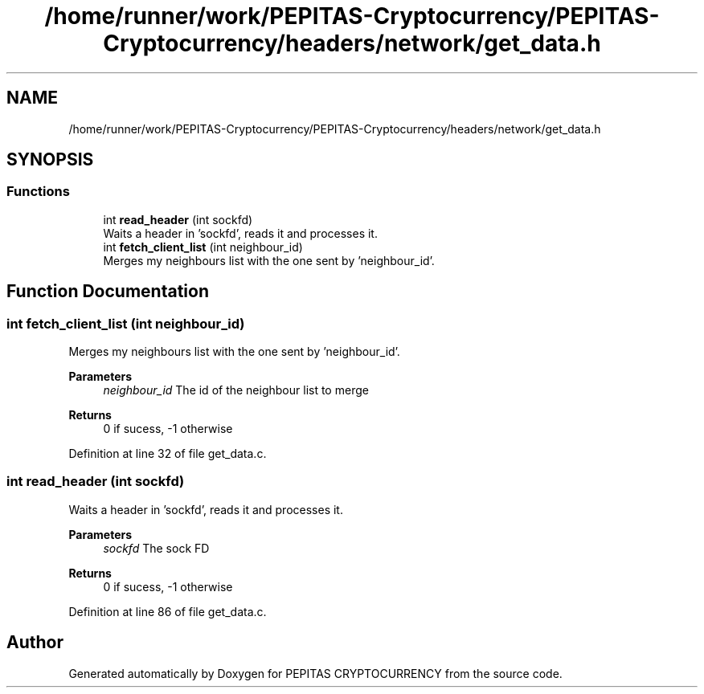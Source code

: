 .TH "/home/runner/work/PEPITAS-Cryptocurrency/PEPITAS-Cryptocurrency/headers/network/get_data.h" 3 "Sat Apr 10 2021" "PEPITAS CRYPTOCURRENCY" \" -*- nroff -*-
.ad l
.nh
.SH NAME
/home/runner/work/PEPITAS-Cryptocurrency/PEPITAS-Cryptocurrency/headers/network/get_data.h
.SH SYNOPSIS
.br
.PP
.SS "Functions"

.in +1c
.ti -1c
.RI "int \fBread_header\fP (int sockfd)"
.br
.RI "Waits a header in 'sockfd', reads it and processes it\&. "
.ti -1c
.RI "int \fBfetch_client_list\fP (int neighbour_id)"
.br
.RI "Merges my neighbours list with the one sent by 'neighbour_id'\&. "
.in -1c
.SH "Function Documentation"
.PP 
.SS "int fetch_client_list (int neighbour_id)"

.PP
Merges my neighbours list with the one sent by 'neighbour_id'\&. 
.PP
\fBParameters\fP
.RS 4
\fIneighbour_id\fP The id of the neighbour list to merge
.RE
.PP
\fBReturns\fP
.RS 4
0 if sucess, -1 otherwise 
.RE
.PP

.PP
Definition at line 32 of file get_data\&.c\&.
.SS "int read_header (int sockfd)"

.PP
Waits a header in 'sockfd', reads it and processes it\&. 
.PP
\fBParameters\fP
.RS 4
\fIsockfd\fP The sock FD 
.RE
.PP
\fBReturns\fP
.RS 4
0 if sucess, -1 otherwise 
.RE
.PP

.PP
Definition at line 86 of file get_data\&.c\&.
.SH "Author"
.PP 
Generated automatically by Doxygen for PEPITAS CRYPTOCURRENCY from the source code\&.
